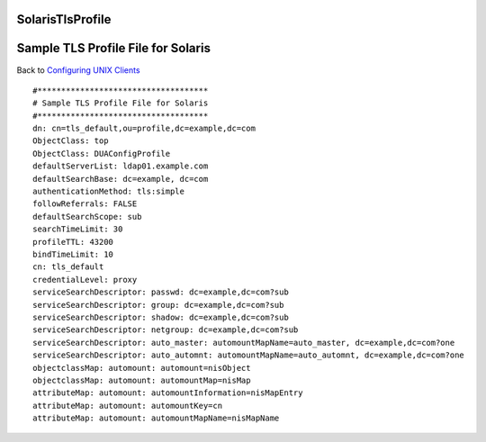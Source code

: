 SolarisTlsProfile
=================



Sample TLS Profile File for Solaris
===================================

Back to `Configuring UNIX Clients <ConfiguringUnixClients>`__

::

   #************************************
   # Sample TLS Profile File for Solaris
   #************************************
   dn: cn=tls_default,ou=profile,dc=example,dc=com
   ObjectClass: top
   ObjectClass: DUAConfigProfile
   defaultServerList: ldap01.example.com
   defaultSearchBase: dc=example, dc=com
   authenticationMethod: tls:simple
   followReferrals: FALSE
   defaultSearchScope: sub
   searchTimeLimit: 30
   profileTTL: 43200
   bindTimeLimit: 10
   cn: tls_default
   credentialLevel: proxy
   serviceSearchDescriptor: passwd: dc=example,dc=com?sub
   serviceSearchDescriptor: group: dc=example,dc=com?sub
   serviceSearchDescriptor: shadow: dc=example,dc=com?sub
   serviceSearchDescriptor: netgroup: dc=example,dc=com?sub
   serviceSearchDescriptor: auto_master: automountMapName=auto_master, dc=example,dc=com?one
   serviceSearchDescriptor: auto_automnt: automountMapName=auto_automnt, dc=example,dc=com?one
   objectclassMap: automount: automount=nisObject
   objectclassMap: automount: automountMap=nisMap
   attributeMap: automount: automountInformation=nisMapEntry
   attributeMap: automount: automountKey=cn
   attributeMap: automount: automountMapName=nisMapName